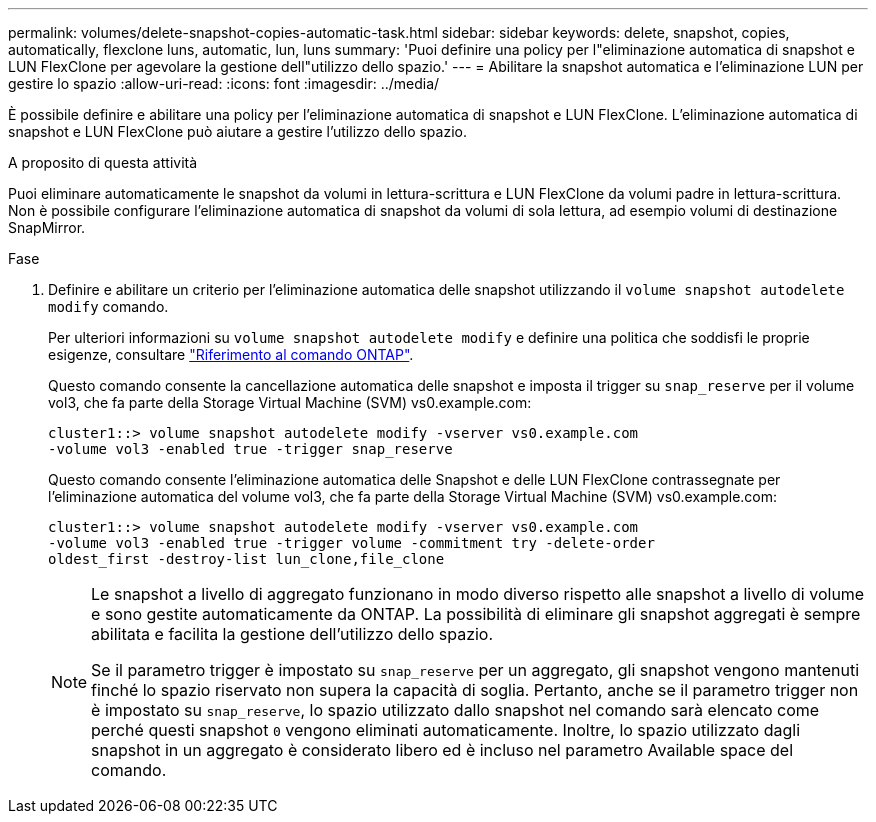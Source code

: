 ---
permalink: volumes/delete-snapshot-copies-automatic-task.html 
sidebar: sidebar 
keywords: delete, snapshot, copies, automatically, flexclone luns, automatic, lun, luns 
summary: 'Puoi definire una policy per l"eliminazione automatica di snapshot e LUN FlexClone per agevolare la gestione dell"utilizzo dello spazio.' 
---
= Abilitare la snapshot automatica e l'eliminazione LUN per gestire lo spazio
:allow-uri-read: 
:icons: font
:imagesdir: ../media/


[role="lead"]
È possibile definire e abilitare una policy per l'eliminazione automatica di snapshot e LUN FlexClone. L'eliminazione automatica di snapshot e LUN FlexClone può aiutare a gestire l'utilizzo dello spazio.

.A proposito di questa attività
Puoi eliminare automaticamente le snapshot da volumi in lettura-scrittura e LUN FlexClone da volumi padre in lettura-scrittura. Non è possibile configurare l'eliminazione automatica di snapshot da volumi di sola lettura, ad esempio volumi di destinazione SnapMirror.

.Fase
. Definire e abilitare un criterio per l'eliminazione automatica delle snapshot utilizzando il `volume snapshot autodelete modify` comando.
+
Per ulteriori informazioni su `volume snapshot autodelete modify` e definire una politica che soddisfi le proprie esigenze, consultare link:https://docs.netapp.com/us-en/ontap-cli/volume-snapshot-autodelete-modify.html["Riferimento al comando ONTAP"^].

+
Questo comando consente la cancellazione automatica delle snapshot e imposta il trigger su `snap_reserve` per il volume vol3, che fa parte della Storage Virtual Machine (SVM) vs0.example.com:

+
[listing]
----
cluster1::> volume snapshot autodelete modify -vserver vs0.example.com
-volume vol3 -enabled true -trigger snap_reserve
----
+
Questo comando consente l'eliminazione automatica delle Snapshot e delle LUN FlexClone contrassegnate per l'eliminazione automatica del volume vol3, che fa parte della Storage Virtual Machine (SVM) vs0.example.com:

+
[listing]
----
cluster1::> volume snapshot autodelete modify -vserver vs0.example.com
-volume vol3 -enabled true -trigger volume -commitment try -delete-order
oldest_first -destroy-list lun_clone,file_clone
----
+
[NOTE]
====
Le snapshot a livello di aggregato funzionano in modo diverso rispetto alle snapshot a livello di volume e sono gestite automaticamente da ONTAP. La possibilità di eliminare gli snapshot aggregati è sempre abilitata e facilita la gestione dell'utilizzo dello spazio.

Se il parametro trigger è impostato su `snap_reserve` per un aggregato, gli snapshot vengono mantenuti finché lo spazio riservato non supera la capacità di soglia. Pertanto, anche se il parametro trigger non è impostato su `snap_reserve`, lo spazio utilizzato dallo snapshot nel comando sarà elencato come perché questi snapshot `0` vengono eliminati automaticamente. Inoltre, lo spazio utilizzato dagli snapshot in un aggregato è considerato libero ed è incluso nel parametro Available space del comando.

====

